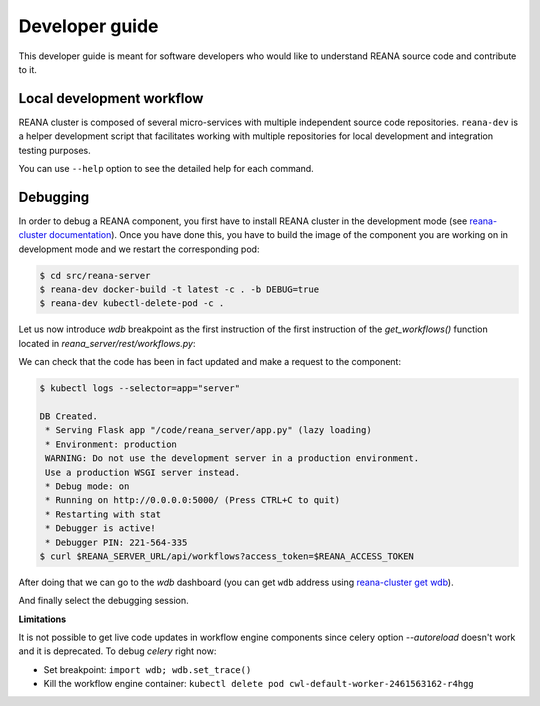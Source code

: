 .. _developerguide:

Developer guide
===============

This developer guide is meant for software developers who would like to
understand REANA source code and contribute to it.

Local development workflow
--------------------------

REANA cluster is composed of several micro-services with multiple independent
source code repositories. ``reana-dev`` is a helper development script that
facilitates working with multiple repositories for local development and
integration testing purposes.

.. click:: reana.cli:cli
   :prog: reana-dev

You can use ``--help`` option to see the detailed help for each command.

Debugging
---------

In order to debug a REANA component, you first have to install REANA cluster in
the development mode (see
`reana-cluster documentation <http://reana-cluster.readthedocs.io/en/latest/developerguide.html#deploying-latest-master-branch-versions>`_).
Once you have done this, you have to build the image of the component you are
working on in development mode and we restart the corresponding pod:

.. code-block:: console

   $ cd src/reana-server
   $ reana-dev docker-build -t latest -c . -b DEBUG=true
   $ reana-dev kubectl-delete-pod -c .

Let us now introduce `wdb` breakpoint as the first instruction of the
first instruction of the `get_workflows()` function located in
`reana_server/rest/workflows.py`:

.. image:: /_static/setting-the-breakpoint.png

We can check that the code has been in fact updated and make a request to the
component:

.. code-block:: console

   $ kubectl logs --selector=app="server"

   DB Created.
    * Serving Flask app "/code/reana_server/app.py" (lazy loading)
    * Environment: production
    WARNING: Do not use the development server in a production environment.
    Use a production WSGI server instead.
    * Debug mode: on
    * Running on http://0.0.0.0:5000/ (Press CTRL+C to quit)
    * Restarting with stat
    * Debugger is active!
    * Debugger PIN: 221-564-335
   $ curl $REANA_SERVER_URL/api/workflows?access_token=$REANA_ACCESS_TOKEN

After doing that we can go to the `wdb` dashboard (you can get ``wdb`` address
using `reana-cluster get wdb <http://reana-cluster.readthedocs.io/en/latest/cliapi.html#reana-cluster-get>`_).

.. image:: /_static/wdb-active-sessions.png

And finally select the debugging session.

.. image:: /_static/wdb-debugging-ui.png


**Limitations**

It is not possible to get live code updates in workflow engine components since
celery option `--autoreload` doesn't work and it is deprecated. To debug
`celery` right now:

* Set breakpoint: ``import wdb; wdb.set_trace()``
* Kill the workflow engine container: ``kubectl delete pod cwl-default-worker-2461563162-r4hgg``
